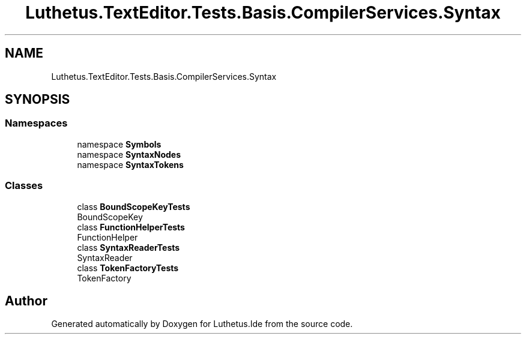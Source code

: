 .TH "Luthetus.TextEditor.Tests.Basis.CompilerServices.Syntax" 3 "Version 1.0.0" "Luthetus.Ide" \" -*- nroff -*-
.ad l
.nh
.SH NAME
Luthetus.TextEditor.Tests.Basis.CompilerServices.Syntax
.SH SYNOPSIS
.br
.PP
.SS "Namespaces"

.in +1c
.ti -1c
.RI "namespace \fBSymbols\fP"
.br
.ti -1c
.RI "namespace \fBSyntaxNodes\fP"
.br
.ti -1c
.RI "namespace \fBSyntaxTokens\fP"
.br
.in -1c
.SS "Classes"

.in +1c
.ti -1c
.RI "class \fBBoundScopeKeyTests\fP"
.br
.RI "BoundScopeKey "
.ti -1c
.RI "class \fBFunctionHelperTests\fP"
.br
.RI "FunctionHelper "
.ti -1c
.RI "class \fBSyntaxReaderTests\fP"
.br
.RI "SyntaxReader "
.ti -1c
.RI "class \fBTokenFactoryTests\fP"
.br
.RI "TokenFactory "
.in -1c
.SH "Author"
.PP 
Generated automatically by Doxygen for Luthetus\&.Ide from the source code\&.
